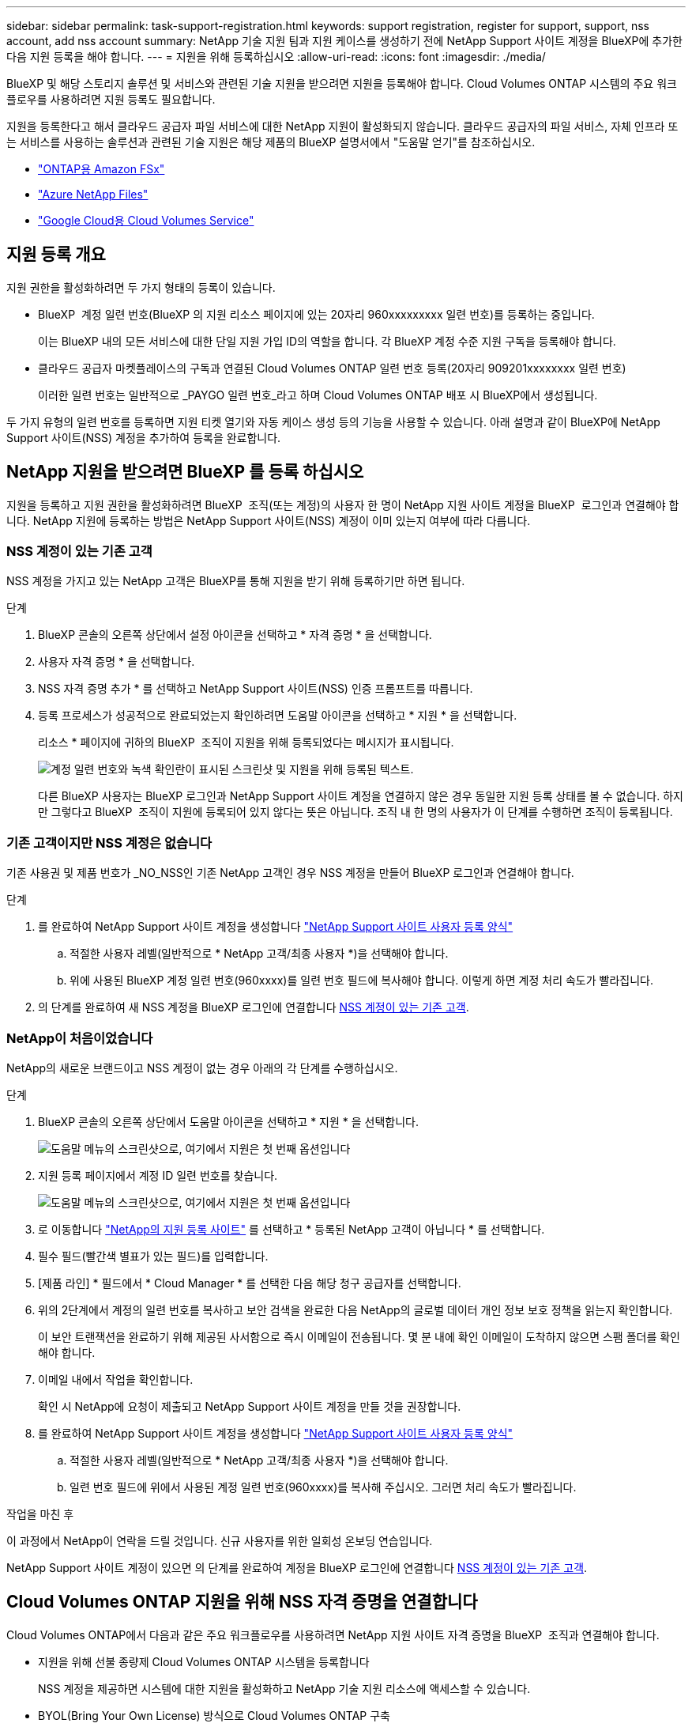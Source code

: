 ---
sidebar: sidebar 
permalink: task-support-registration.html 
keywords: support registration, register for support, support, nss account, add nss account 
summary: NetApp 기술 지원 팀과 지원 케이스를 생성하기 전에 NetApp Support 사이트 계정을 BlueXP에 추가한 다음 지원 등록을 해야 합니다. 
---
= 지원을 위해 등록하십시오
:allow-uri-read: 
:icons: font
:imagesdir: ./media/


[role="lead"]
BlueXP 및 해당 스토리지 솔루션 및 서비스와 관련된 기술 지원을 받으려면 지원을 등록해야 합니다. Cloud Volumes ONTAP 시스템의 주요 워크플로우를 사용하려면 지원 등록도 필요합니다.

지원을 등록한다고 해서 클라우드 공급자 파일 서비스에 대한 NetApp 지원이 활성화되지 않습니다. 클라우드 공급자의 파일 서비스, 자체 인프라 또는 서비스를 사용하는 솔루션과 관련된 기술 지원은 해당 제품의 BlueXP 설명서에서 "도움말 얻기"를 참조하십시오.

* link:https://docs.netapp.com/us-en/bluexp-fsx-ontap/start/concept-fsx-aws.html#getting-help["ONTAP용 Amazon FSx"^]
* link:https://docs.netapp.com/us-en/bluexp-azure-netapp-files/concept-azure-netapp-files.html#getting-help["Azure NetApp Files"^]
* link:https://docs.netapp.com/us-en/bluexp-cloud-volumes-service-gcp/concept-cvs-gcp.html#getting-help["Google Cloud용 Cloud Volumes Service"^]




== 지원 등록 개요

지원 권한을 활성화하려면 두 가지 형태의 등록이 있습니다.

* BlueXP  계정 일련 번호(BlueXP 의 지원 리소스 페이지에 있는 20자리 960xxxxxxxxx 일련 번호)를 등록하는 중입니다.
+
이는 BlueXP 내의 모든 서비스에 대한 단일 지원 가입 ID의 역할을 합니다. 각 BlueXP 계정 수준 지원 구독을 등록해야 합니다.

* 클라우드 공급자 마켓플레이스의 구독과 연결된 Cloud Volumes ONTAP 일련 번호 등록(20자리 909201xxxxxxxx 일련 번호)
+
이러한 일련 번호는 일반적으로 _PAYGO 일련 번호_라고 하며 Cloud Volumes ONTAP 배포 시 BlueXP에서 생성됩니다.



두 가지 유형의 일련 번호를 등록하면 지원 티켓 열기와 자동 케이스 생성 등의 기능을 사용할 수 있습니다. 아래 설명과 같이 BlueXP에 NetApp Support 사이트(NSS) 계정을 추가하여 등록을 완료합니다.



== NetApp 지원을 받으려면 BlueXP 를 등록 하십시오

지원을 등록하고 지원 권한을 활성화하려면 BlueXP  조직(또는 계정)의 사용자 한 명이 NetApp 지원 사이트 계정을 BlueXP  로그인과 연결해야 합니다. NetApp 지원에 등록하는 방법은 NetApp Support 사이트(NSS) 계정이 이미 있는지 여부에 따라 다릅니다.



=== NSS 계정이 있는 기존 고객

NSS 계정을 가지고 있는 NetApp 고객은 BlueXP를 통해 지원을 받기 위해 등록하기만 하면 됩니다.

.단계
. BlueXP 콘솔의 오른쪽 상단에서 설정 아이콘을 선택하고 * 자격 증명 * 을 선택합니다.
. 사용자 자격 증명 * 을 선택합니다.
. NSS 자격 증명 추가 * 를 선택하고 NetApp Support 사이트(NSS) 인증 프롬프트를 따릅니다.
. 등록 프로세스가 성공적으로 완료되었는지 확인하려면 도움말 아이콘을 선택하고 * 지원 * 을 선택합니다.
+
리소스 * 페이지에 귀하의 BlueXP  조직이 지원을 위해 등록되었다는 메시지가 표시됩니다.

+
image:https://raw.githubusercontent.com/NetAppDocs/bluexp-family/main/media/screenshot-support-registration.png["계정 일련 번호와 녹색 확인란이 표시된 스크린샷 및 지원을 위해 등록된 텍스트."]

+
다른 BlueXP 사용자는 BlueXP 로그인과 NetApp Support 사이트 계정을 연결하지 않은 경우 동일한 지원 등록 상태를 볼 수 없습니다. 하지만 그렇다고 BlueXP  조직이 지원에 등록되어 있지 않다는 뜻은 아닙니다. 조직 내 한 명의 사용자가 이 단계를 수행하면 조직이 등록됩니다.





=== 기존 고객이지만 NSS 계정은 없습니다

기존 사용권 및 제품 번호가 _NO_NSS인 기존 NetApp 고객인 경우 NSS 계정을 만들어 BlueXP 로그인과 연결해야 합니다.

.단계
. 를 완료하여 NetApp Support 사이트 계정을 생성합니다 https://mysupport.netapp.com/site/user/registration["NetApp Support 사이트 사용자 등록 양식"^]
+
.. 적절한 사용자 레벨(일반적으로 * NetApp 고객/최종 사용자 *)을 선택해야 합니다.
.. 위에 사용된 BlueXP 계정 일련 번호(960xxxx)를 일련 번호 필드에 복사해야 합니다. 이렇게 하면 계정 처리 속도가 빨라집니다.


. 의 단계를 완료하여 새 NSS 계정을 BlueXP 로그인에 연결합니다 <<NSS 계정이 있는 기존 고객>>.




=== NetApp이 처음이었습니다

NetApp의 새로운 브랜드이고 NSS 계정이 없는 경우 아래의 각 단계를 수행하십시오.

.단계
. BlueXP 콘솔의 오른쪽 상단에서 도움말 아이콘을 선택하고 * 지원 * 을 선택합니다.
+
image:https://raw.githubusercontent.com/NetAppDocs/bluexp-family/main/media/screenshot-help-support.png["도움말 메뉴의 스크린샷으로, 여기에서 지원은 첫 번째 옵션입니다"]

. 지원 등록 페이지에서 계정 ID 일련 번호를 찾습니다.
+
image:https://raw.githubusercontent.com/NetAppDocs/bluexp-family/main/media/screenshot-serial-number.png["도움말 메뉴의 스크린샷으로, 여기에서 지원은 첫 번째 옵션입니다"]

. 로 이동합니다 https://register.netapp.com["NetApp의 지원 등록 사이트"^] 를 선택하고 * 등록된 NetApp 고객이 아닙니다 * 를 선택합니다.
. 필수 필드(빨간색 별표가 있는 필드)를 입력합니다.
. [제품 라인] * 필드에서 * Cloud Manager * 를 선택한 다음 해당 청구 공급자를 선택합니다.
. 위의 2단계에서 계정의 일련 번호를 복사하고 보안 검색을 완료한 다음 NetApp의 글로벌 데이터 개인 정보 보호 정책을 읽는지 확인합니다.
+
이 보안 트랜잭션을 완료하기 위해 제공된 사서함으로 즉시 이메일이 전송됩니다. 몇 분 내에 확인 이메일이 도착하지 않으면 스팸 폴더를 확인해야 합니다.

. 이메일 내에서 작업을 확인합니다.
+
확인 시 NetApp에 요청이 제출되고 NetApp Support 사이트 계정을 만들 것을 권장합니다.

. 를 완료하여 NetApp Support 사이트 계정을 생성합니다 https://mysupport.netapp.com/site/user/registration["NetApp Support 사이트 사용자 등록 양식"^]
+
.. 적절한 사용자 레벨(일반적으로 * NetApp 고객/최종 사용자 *)을 선택해야 합니다.
.. 일련 번호 필드에 위에서 사용된 계정 일련 번호(960xxxx)를 복사해 주십시오. 그러면 처리 속도가 빨라집니다.




.작업을 마친 후
이 과정에서 NetApp이 연락을 드릴 것입니다. 신규 사용자를 위한 일회성 온보딩 연습입니다.

NetApp Support 사이트 계정이 있으면 의 단계를 완료하여 계정을 BlueXP 로그인에 연결합니다 <<NSS 계정이 있는 기존 고객>>.



== Cloud Volumes ONTAP 지원을 위해 NSS 자격 증명을 연결합니다

Cloud Volumes ONTAP에서 다음과 같은 주요 워크플로우를 사용하려면 NetApp 지원 사이트 자격 증명을 BlueXP  조직과 연결해야 합니다.

* 지원을 위해 선불 종량제 Cloud Volumes ONTAP 시스템을 등록합니다
+
NSS 계정을 제공하면 시스템에 대한 지원을 활성화하고 NetApp 기술 지원 리소스에 액세스할 수 있습니다.

* BYOL(Bring Your Own License) 방식으로 Cloud Volumes ONTAP 구축
+
BlueXP에서 사용권 키를 업로드하고 구입한 용어에 대한 구독을 활성화하려면 NSS 계정을 제공해야 합니다. 여기에는 기간 갱신을 위한 자동 업데이트가 포함됩니다.

* Cloud Volumes ONTAP 소프트웨어를 최신 릴리즈로 업그레이드하는 중입니다


NSS 자격 증명을 BlueXP  조직과 연결하는 것은 BlueXP  사용자 로그인과 연결된 NSS 계정과 다릅니다.

이러한 NSS 자격 증명은 특정 BlueXP  조직 ID와 연결됩니다. BlueXP  조직에 속한 사용자는 * 지원 > NSS 관리 * 에서 이러한 자격 증명에 액세스할 수 있습니다.

* 고객 수준 계정이 있는 경우 하나 이상의 NSS 계정을 추가할 수 있습니다.
* 파트너 또는 리셀러 계정이 있는 경우 NSS 계정을 하나 이상 추가할 수 있지만 고객 수준 계정과 함께 추가할 수는 없습니다.


.단계
. BlueXP 콘솔의 오른쪽 상단에서 도움말 아이콘을 선택하고 * 지원 * 을 선택합니다.
+
image:https://raw.githubusercontent.com/NetAppDocs/bluexp-family/main/media/screenshot-help-support.png["도움말 메뉴의 스크린샷으로, 여기에서 지원은 첫 번째 옵션입니다"]

. NSS 관리 > NSS 계정 추가 * 를 선택합니다.
. 메시지가 표시되면 * 계속 * 을 선택하여 Microsoft 로그인 페이지로 리디렉션합니다.
+
NetApp는 지원 및 라이센스와 관련된 인증 서비스의 ID 공급자로 Microsoft Entra ID를 사용합니다.

. 로그인 페이지에서 인증 프로세스를 수행할 수 있도록 NetApp Support 사이트의 등록 이메일 주소와 암호를 제공합니다.
+
이러한 작업을 통해 BlueXP는 NSS 계정을 사용하여 라이선스 다운로드, 소프트웨어 업그레이드 확인 및 향후 지원 등록과 같은 작업을 수행할 수 있습니다.

+
다음 사항에 유의하십시오.

+
** NSS 계정은 고객 수준 계정이어야 합니다(게스트 또는 임시 계정이 아님). 여러 개의 고객 수준 NSS 계정을 가질 수 있습니다.
** NSS 계정은 파트너 수준 계정인 경우 하나만 있을 수 있습니다. 고객 수준 NSS 계정을 추가하려고 하면 파트너 수준 계정이 있으면 다음 오류 메시지가 나타납니다.
+
"NSS 고객 유형은 이미 다른 유형의 NSS 사용자가 있으므로 이 계정에 허용되지 않습니다."

+
기존 고객 수준 NSS 계정이 있는 경우에도 마찬가지이며 파트너 수준 계정을 추가하려고 합니다.

** 로그인에 성공하면 NetApp은 NSS 사용자 이름을 저장합니다.
+
이 ID는 이메일에 매핑되는 시스템 생성 ID입니다. NSS 관리 * 페이지의 에서 이메일을 표시할 수 있습니다 image:https://raw.githubusercontent.com/NetAppDocs/bluexp-family/main/media/icon-nss-menu.png["세 개의 가로 점으로 구성된 아이콘"] 메뉴.

** 로그인 자격 증명 토큰을 새로 고쳐야 하는 경우 에 * 자격 증명 업데이트 * 옵션이 있습니다 image:https://raw.githubusercontent.com/NetAppDocs/bluexp-family/main/media/icon-nss-menu.png["세 개의 가로 점으로 구성된 아이콘"] 메뉴.
+
이 옵션을 사용하면 다시 로그인하라는 메시지가 표시됩니다. 이러한 계정의 토큰은 90일 후에 만료됩니다. 이를 알리는 알림이 게시됩니다.




